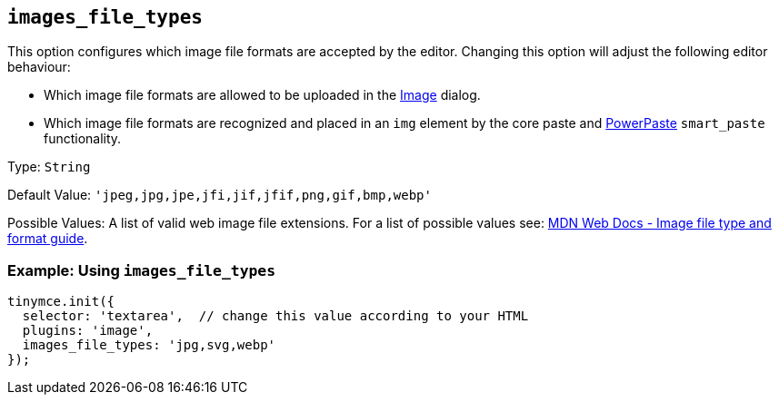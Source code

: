 [[images_file_types]]
== `+images_file_types+`

This option configures which image file formats are accepted by the editor. Changing this option will adjust the following editor behaviour:

* Which image file formats are allowed to be uploaded in the xref:image.adoc[Image] dialog.
* Which image file formats are recognized and placed in an `+img+` element by the core paste and xref:introduction-to-powerpaste.adoc[PowerPaste] `+smart_paste+` functionality.

Type: `+String+`

Default Value: `+'jpeg,jpg,jpe,jfi,jif,jfif,png,gif,bmp,webp'+`

Possible Values: A list of valid web image file extensions. For a list of possible values see: https://developer.mozilla.org/en-US/docs/Web/Media/Formats/Image_types[MDN Web Docs - Image file type and format guide].

=== Example: Using `+images_file_types+`

[source,js]
----
tinymce.init({
  selector: 'textarea',  // change this value according to your HTML
  plugins: 'image',
  images_file_types: 'jpg,svg,webp'
});
----
